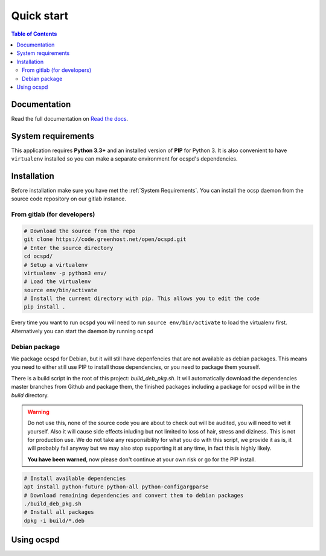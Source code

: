 ===========
Quick start
===========

.. contents:: Table of Contents
   :local:


Documentation
=============

Read the full documentation on
`Read the docs <https://readthedocs.org/projects/ocspd/>`_.


System requirements
===================

This application requires **Python 3.3+**  and an installed version of **PIP**
for Python 3. It is also convenient to have ``virtualenv`` installed so you can
make a separate environment for ocspd's dependencies.

Installation
============

Before installation make sure you have met the :ref:`System Requirements`.
You can install the ocsp daemon from the source code repository on our gitlab
instance.

From gitlab (for developers)
----------------------------

.. code-block:: bash

    # Download the source from the repo
    git clone https://code.greenhost.net/open/ocspd.git
    # Enter the source directory
    cd ocspd/
    # Setup a virtualenv
    virtualenv -p python3 env/
    # Load the virtualenv
    source env/bin/activate
    # Install the current directory with pip. This allows you to edit the code
    pip install .

Every time you want to run ``ocspd`` you will need to run
``source env/bin/activate`` to load the virtualenv first. Alternatively you can
start the daemon by running ``ocspd``

Debian package
--------------

We package ocspd for Debian, but it will still have depenfencies that are not
available as debian packages. This means you need to either still use PIP to
install those dependencies, or you need to package them yourself.

There is a build script in the root of this project: `build_deb_pkg.sh`. It
will automatically download the dependencies master branches from Github and
package them, the finished packages including a package for ocspd will be in
the `build` directory.

.. Warning:: Do not use this, none of the source code you are about to check
    out will be audited, you will need to vet it yourself. Also it will cause
    side effects inluding but not limited to loss of hair, stress and diziness.
    This is not for production use. We do not take any responsibility for what
    you do with this script, we provide it as is, it will probably fail anyway
    but we may also stop supporting it at any time, in fact this is highly
    likely.

    **You have been warned**, now please don't continue at your own risk or go
    for the PIP install.


.. code-block:: bash

    # Install available dependencies
    apt install python-future python-all python-configargparse
    # Download remaining dependencies and convert them to debian packages
    ./build_deb_pkg.sh
    # Install all packages
    dpkg -i build/*.deb


Using ocspd
===========

.. argparse::
    :module: ocspd.__main__
    :func: get_cli_arg_parser
    :prog: ocspd
    :nodefault:
